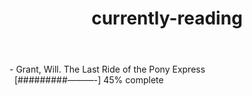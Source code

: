 :PROPERTIES:
:ID:       c9706670-2fd6-4653-a248-5c0367c26780
:END:
#+title: currently-reading

#+BEGIN_VERSE
- Grant, Will. The Last Ride of the Pony Express
  [#########----------] 45% complete
 
#+END_VERSE
